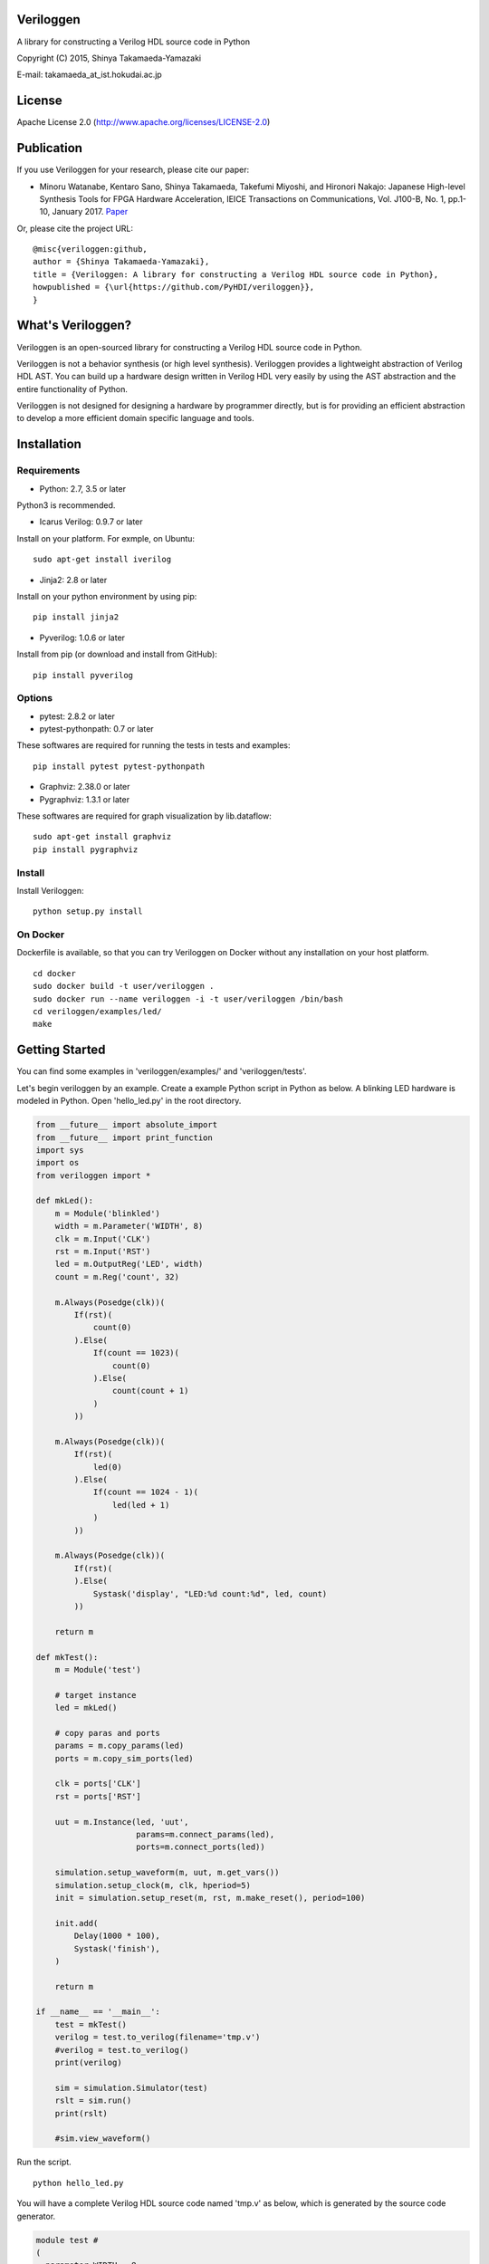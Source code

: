 Veriloggen
==========

|Build Status|

A library for constructing a Verilog HDL source code in Python

Copyright (C) 2015, Shinya Takamaeda-Yamazaki

E-mail: takamaeda\_at\_ist.hokudai.ac.jp

License
=======

Apache License 2.0 (http://www.apache.org/licenses/LICENSE-2.0)

Publication
===========

If you use Veriloggen for your research, please cite our paper:

-  Minoru Watanabe, Kentaro Sano, Shinya Takamaeda, Takefumi Miyoshi,
   and Hironori Nakajo: Japanese High-level Synthesis Tools for FPGA
   Hardware Acceleration, IEICE Transactions on Communications, Vol.
   J100-B, No. 1, pp.1-10, January 2017.
   `Paper <https://search.ieice.org/bin/summary.php?id=j100-b_1_1>`__

Or, please cite the project URL:

::

    @misc{veriloggen:github,
    author = {Shinya Takamaeda-Yamazaki},
    title = {Veriloggen: A library for constructing a Verilog HDL source code in Python},
    howpublished = {\url{https://github.com/PyHDI/veriloggen}},
    }

What's Veriloggen?
==================

Veriloggen is an open-sourced library for constructing a Verilog HDL
source code in Python.

Veriloggen is not a behavior synthesis (or high level synthesis).
Veriloggen provides a lightweight abstraction of Verilog HDL AST. You
can build up a hardware design written in Verilog HDL very easily by
using the AST abstraction and the entire functionality of Python.

Veriloggen is not designed for designing a hardware by programmer
directly, but is for providing an efficient abstraction to develop a
more efficient domain specific language and tools.

Installation
============

Requirements
------------

-  Python: 2.7, 3.5 or later

Python3 is recommended.

-  Icarus Verilog: 0.9.7 or later

Install on your platform. For exmple, on Ubuntu:

::

    sudo apt-get install iverilog

-  Jinja2: 2.8 or later

Install on your python environment by using pip:

::

    pip install jinja2

-  Pyverilog: 1.0.6 or later

Install from pip (or download and install from GitHub):

::

    pip install pyverilog

Options
-------

-  pytest: 2.8.2 or later
-  pytest-pythonpath: 0.7 or later

These softwares are required for running the tests in tests and
examples:

::

    pip install pytest pytest-pythonpath

-  Graphviz: 2.38.0 or later
-  Pygraphviz: 1.3.1 or later

These softwares are required for graph visualization by lib.dataflow:

::

    sudo apt-get install graphviz
    pip install pygraphviz

Install
-------

Install Veriloggen:

::

    python setup.py install

On Docker
---------

Dockerfile is available, so that you can try Veriloggen on Docker
without any installation on your host platform.

::

    cd docker
    sudo docker build -t user/veriloggen .
    sudo docker run --name veriloggen -i -t user/veriloggen /bin/bash
    cd veriloggen/examples/led/
    make

Getting Started
===============

You can find some examples in 'veriloggen/examples/' and
'veriloggen/tests'.

Let's begin veriloggen by an example. Create a example Python script in
Python as below. A blinking LED hardware is modeled in Python. Open
'hello\_led.py' in the root directory.

.. code:: python

    from __future__ import absolute_import
    from __future__ import print_function
    import sys
    import os
    from veriloggen import *

    def mkLed():
        m = Module('blinkled')
        width = m.Parameter('WIDTH', 8)
        clk = m.Input('CLK')
        rst = m.Input('RST')
        led = m.OutputReg('LED', width)
        count = m.Reg('count', 32)

        m.Always(Posedge(clk))(
            If(rst)(
                count(0)
            ).Else(
                If(count == 1023)(
                    count(0)
                ).Else(
                    count(count + 1)
                )
            ))
        
        m.Always(Posedge(clk))(
            If(rst)(
                led(0)
            ).Else(
                If(count == 1024 - 1)(
                    led(led + 1)
                )
            ))
        
        m.Always(Posedge(clk))(
            If(rst)(
            ).Else(
                Systask('display', "LED:%d count:%d", led, count)
            ))
        
        return m

    def mkTest():
        m = Module('test')
        
        # target instance
        led = mkLed()
        
        # copy paras and ports
        params = m.copy_params(led)
        ports = m.copy_sim_ports(led)
        
        clk = ports['CLK']
        rst = ports['RST']
        
        uut = m.Instance(led, 'uut',
                         params=m.connect_params(led),
                         ports=m.connect_ports(led))
        
        simulation.setup_waveform(m, uut, m.get_vars())
        simulation.setup_clock(m, clk, hperiod=5)
        init = simulation.setup_reset(m, rst, m.make_reset(), period=100)
        
        init.add(
            Delay(1000 * 100),
            Systask('finish'),
        )

        return m
        
    if __name__ == '__main__':
        test = mkTest()
        verilog = test.to_verilog(filename='tmp.v')
        #verilog = test.to_verilog()
        print(verilog)

        sim = simulation.Simulator(test)
        rslt = sim.run()
        print(rslt)

        #sim.view_waveform()

Run the script.

::

    python hello_led.py

You will have a complete Verilog HDL source code named 'tmp.v' as below,
which is generated by the source code generator.

.. code:: verilog

    module test #
    (
      parameter WIDTH = 8
    )
    (

    );

      reg CLK;
      reg RST;
      wire [WIDTH-1:0] LED;

      blinkled
      #(
        .WIDTH(WIDTH)
      )
      uut
      (
        .CLK(CLK),
        .RST(RST),
        .LED(LED)
      );


      initial begin
        $dumpfile("uut.vcd");
        $dumpvars(0, uut, CLK, RST, LED);
      end


      initial begin
        CLK = 0;
        forever begin
          #5 CLK = !CLK;
        end
      end


      initial begin
        RST = 0;
        #100;
        RST = 1;
        #100;
        RST = 0;
        #100000;
        $finish;
      end


    endmodule



    module blinkled #
    (
      parameter WIDTH = 8
    )
    (
      input CLK,
      input RST,
      output reg [WIDTH-1:0] LED
    );

      reg [32-1:0] count;

      always @(posedge CLK) begin
        if(RST) begin
          count <= 0;
        end else begin
          if(count == 1023) begin
            count <= 0;
          end else begin
            count <= count + 1;
          end
        end
      end


      always @(posedge CLK) begin
        if(RST) begin
          LED <= 0;
        end else begin
          if(count == 1023) begin
            LED <= LED + 1;
          end 
        end
      end


      always @(posedge CLK) begin
        if(RST) begin
        end else begin
          $display("LED:%d count:%d", LED, count);
        end
      end


    endmodule

You will also see the simulation result of the generated Verilog code on
Icarus Verilog.

::

    VCD info: dumpfile uut.vcd opened for output.
    LED:  x count:         x
    LED:  x count:         x
    LED:  x count:         x
    LED:  x count:         x
    LED:  x count:         x
    LED:  x count:         x
    LED:  x count:         x
    LED:  x count:         x
    LED:  x count:         x
    LED:  x count:         x
    LED:  0 count:         0
    LED:  0 count:         1
    LED:  0 count:         2
    LED:  0 count:         3
    LED:  0 count:         4
    ...
    LED:  9 count:       777
    LED:  9 count:       778
    LED:  9 count:       779
    LED:  9 count:       780
    LED:  9 count:       781
    LED:  9 count:       782
    LED:  9 count:       783

If you installed GTKwave and enable 'sim.view\_waveform()' in
'hello\_led.py', you can see the waveform the simulation result.

.. figure:: img/waveform.png
   :alt: waveform.png

   waveform.png

Veriloggen Extension Libraries
==============================

-  veriloggen.verilog: Verilog HDL source code synthesis and import APIs
-  veriloggen.simulation: Simulation APIs via Verilog simulators
-  veriloggen.seq: Synchronous circuit builder (Seq)
-  veriloggen.fsm: Finite state machine builder (FSM)
-  veriloggen.types: Library of frequently-used structure, such as
   memory, fixed-point, AXI bus, etc.
-  veriloggen.pipeline: Explicit pipeline builder
-  veriloggen.dataflow: Dataflow-based stream processing hardware
   builder
-  veriloggen.thread: Tightly-coupled high-level synthesis compiler
   emedded within Veriloggen HDL

Related Project
===============

`Pyverilog <https://github.com/PyHDI/Pyverilog>`__ - Python-based
Hardware Design Processing Toolkit for Verilog HDL

.. |Build Status| image:: https://travis-ci.org/PyHDI/veriloggen.svg
   :target: https://travis-ci.org/PyHDI/veriloggen
